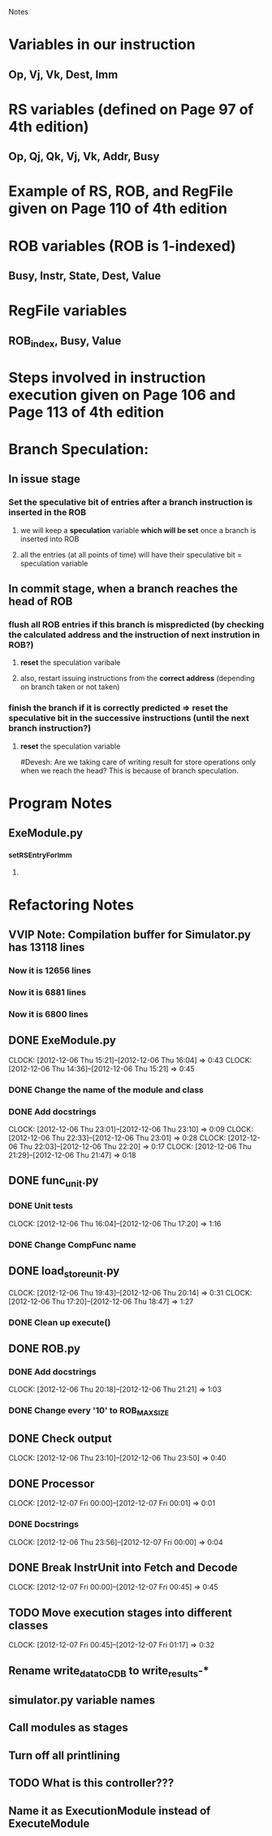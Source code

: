 # -*- org-pretty-entities-include-sub-superscripts: nil; -*-
				 Notes

* Variables in our instruction
** Op, Vj, Vk, Dest, Imm
* RS variables (defined on *Page 97* of 4th edition)
** Op, Qj, Qk, Vj, Vk, Addr, Busy
* Example of RS, ROB, and RegFile given on *Page 110* of 4th edition
* ROB variables (ROB is 1-indexed)
** Busy, Instr, State, Dest, Value
* RegFile variables
** ROB_index, Busy, Value
* Steps involved in instruction execution given on *Page 106* and *Page 113* of 4th edition
* Branch Speculation:
** In issue stage
*** Set the speculative bit of entries after a branch instruction is inserted in the ROB
**** we will keep a *speculation* variable *which will be set* once a branch is inserted into ROB
**** all the entries (at all points of time) will have their speculative bit = speculation variable
** In commit stage, when a branch reaches the head of ROB
*** flush all ROB entries if this branch is mispredicted (by checking the calculated address and the instruction of next instrution in ROB?)
**** *reset* the speculation varibale
**** also, restart issuing instructions from the *correct address* (depending on branch taken or not taken)
*** finish the branch if it is correctly predicted => reset the speculative bit in the successive instructions (until the next branch instruction?)
**** *reset* the speculation variable


#Devesh: Are we taking care of writing result for store operations only when we reach the head? This is because of branch speculation.
* Program Notes
** ExeModule.py
*** _setRSEntryForImm
**** 
* Refactoring Notes
** VVIP Note: Compilation buffer for Simulator.py has 13118 lines
*** Now it is 12656 lines
*** Now it is 6881 lines
*** Now it is 6800 lines
** DONE ExeModule.py
   CLOCK: [2012-12-06 Thu 15:21]--[2012-12-06 Thu 16:04] =>  0:43
   CLOCK: [2012-12-06 Thu 14:36]--[2012-12-06 Thu 15:21] =>  0:45
*** DONE Change the name of the module and class
*** DONE Add docstrings
    CLOCK: [2012-12-06 Thu 23:01]--[2012-12-06 Thu 23:10] =>  0:09
    CLOCK: [2012-12-06 Thu 22:33]--[2012-12-06 Thu 23:01] =>  0:28
    CLOCK: [2012-12-06 Thu 22:03]--[2012-12-06 Thu 22:20] =>  0:17
    CLOCK: [2012-12-06 Thu 21:29]--[2012-12-06 Thu 21:47] =>  0:18
** DONE func_unit.py
*** DONE Unit tests
    CLOCK: [2012-12-06 Thu 16:04]--[2012-12-06 Thu 17:20] =>  1:16
*** DONE Change CompFunc name
** DONE load_store_unit.py
   CLOCK: [2012-12-06 Thu 19:43]--[2012-12-06 Thu 20:14] =>  0:31
   CLOCK: [2012-12-06 Thu 17:20]--[2012-12-06 Thu 18:47] =>  1:27
*** DONE Clean up execute()
** DONE ROB.py
*** DONE Add docstrings
    CLOCK: [2012-12-06 Thu 20:18]--[2012-12-06 Thu 21:21] =>  1:03
*** DONE Change every '10' to ROB_MAX_SIZE
** DONE Check output
   CLOCK: [2012-12-06 Thu 23:10]--[2012-12-06 Thu 23:50] =>  0:40
** DONE Processor
   CLOCK: [2012-12-07 Fri 00:00]--[2012-12-07 Fri 00:01] =>  0:01
*** DONE Docstrings
    CLOCK: [2012-12-06 Thu 23:56]--[2012-12-07 Fri 00:00] =>  0:04
** DONE Break InstrUnit into Fetch and Decode
   CLOCK: [2012-12-07 Fri 00:00]--[2012-12-07 Fri 00:45] =>  0:45
** TODO Move execution stages into different classes
   CLOCK: [2012-12-07 Fri 00:45]--[2012-12-07 Fri 01:17] =>  0:32
** Rename write_data_to_CDB to write_results-*
** simulator.py variable names
** Call modules as stages
** Turn off all printlining
** TODO What is this controller???
** Name it as ExecutionModule instead of ExecuteModule
